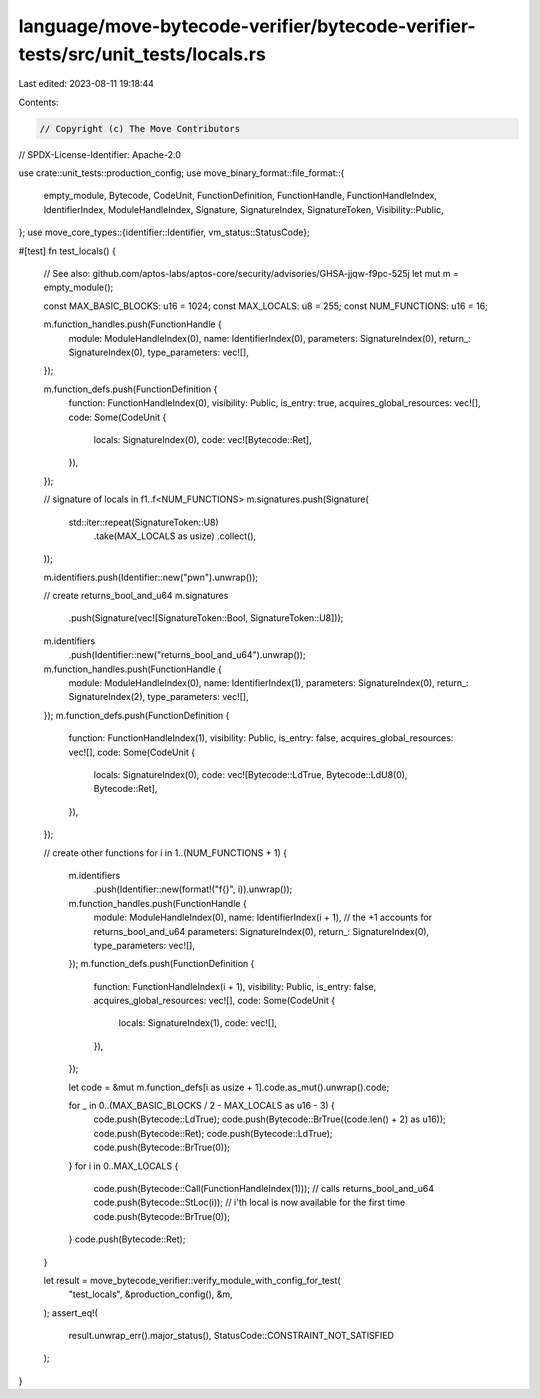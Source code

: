 language/move-bytecode-verifier/bytecode-verifier-tests/src/unit_tests/locals.rs
================================================================================

Last edited: 2023-08-11 19:18:44

Contents:

.. code-block:: rs

    // Copyright (c) The Move Contributors
// SPDX-License-Identifier: Apache-2.0

use crate::unit_tests::production_config;
use move_binary_format::file_format::{
    empty_module, Bytecode, CodeUnit, FunctionDefinition, FunctionHandle, FunctionHandleIndex,
    IdentifierIndex, ModuleHandleIndex, Signature, SignatureIndex, SignatureToken,
    Visibility::Public,
};
use move_core_types::{identifier::Identifier, vm_status::StatusCode};

#[test]
fn test_locals() {
    // See also: github.com/aptos-labs/aptos-core/security/advisories/GHSA-jjqw-f9pc-525j
    let mut m = empty_module();

    const MAX_BASIC_BLOCKS: u16 = 1024;
    const MAX_LOCALS: u8 = 255;
    const NUM_FUNCTIONS: u16 = 16;

    m.function_handles.push(FunctionHandle {
        module: ModuleHandleIndex(0),
        name: IdentifierIndex(0),
        parameters: SignatureIndex(0),
        return_: SignatureIndex(0),
        type_parameters: vec![],
    });

    m.function_defs.push(FunctionDefinition {
        function: FunctionHandleIndex(0),
        visibility: Public,
        is_entry: true,
        acquires_global_resources: vec![],
        code: Some(CodeUnit {
            locals: SignatureIndex(0),
            code: vec![Bytecode::Ret],
        }),
    });

    // signature of locals in f1..f<NUM_FUNCTIONS>
    m.signatures.push(Signature(
        std::iter::repeat(SignatureToken::U8)
            .take(MAX_LOCALS as usize)
            .collect(),
    ));

    m.identifiers.push(Identifier::new("pwn").unwrap());

    // create returns_bool_and_u64
    m.signatures
        .push(Signature(vec![SignatureToken::Bool, SignatureToken::U8]));
    m.identifiers
        .push(Identifier::new("returns_bool_and_u64").unwrap());
    m.function_handles.push(FunctionHandle {
        module: ModuleHandleIndex(0),
        name: IdentifierIndex(1),
        parameters: SignatureIndex(0),
        return_: SignatureIndex(2),
        type_parameters: vec![],
    });
    m.function_defs.push(FunctionDefinition {
        function: FunctionHandleIndex(1),
        visibility: Public,
        is_entry: false,
        acquires_global_resources: vec![],
        code: Some(CodeUnit {
            locals: SignatureIndex(0),
            code: vec![Bytecode::LdTrue, Bytecode::LdU8(0), Bytecode::Ret],
        }),
    });

    // create other functions
    for i in 1..(NUM_FUNCTIONS + 1) {
        m.identifiers
            .push(Identifier::new(format!("f{}", i)).unwrap());
        m.function_handles.push(FunctionHandle {
            module: ModuleHandleIndex(0),
            name: IdentifierIndex(i + 1), // the +1 accounts for returns_bool_and_u64
            parameters: SignatureIndex(0),
            return_: SignatureIndex(0),
            type_parameters: vec![],
        });
        m.function_defs.push(FunctionDefinition {
            function: FunctionHandleIndex(i + 1),
            visibility: Public,
            is_entry: false,
            acquires_global_resources: vec![],
            code: Some(CodeUnit {
                locals: SignatureIndex(1),
                code: vec![],
            }),
        });

        let code = &mut m.function_defs[i as usize + 1].code.as_mut().unwrap().code;

        for _ in 0..(MAX_BASIC_BLOCKS / 2 - MAX_LOCALS as u16 - 3) {
            code.push(Bytecode::LdTrue);
            code.push(Bytecode::BrTrue((code.len() + 2) as u16));
            code.push(Bytecode::Ret);
            code.push(Bytecode::LdTrue);
            code.push(Bytecode::BrTrue(0));
        }
        for i in 0..MAX_LOCALS {
            code.push(Bytecode::Call(FunctionHandleIndex(1))); // calls returns_bool_and_u64
            code.push(Bytecode::StLoc(i)); // i'th local is now available for the first time
            code.push(Bytecode::BrTrue(0));
        }
        code.push(Bytecode::Ret);
    }

    let result = move_bytecode_verifier::verify_module_with_config_for_test(
        "test_locals",
        &production_config(),
        &m,
    );
    assert_eq!(
        result.unwrap_err().major_status(),
        StatusCode::CONSTRAINT_NOT_SATISFIED
    );
}


